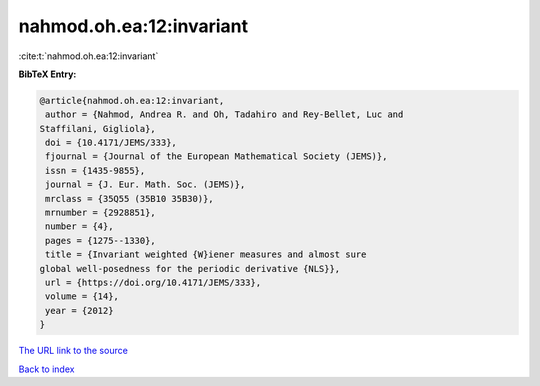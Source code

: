 nahmod.oh.ea:12:invariant
=========================

:cite:t:`nahmod.oh.ea:12:invariant`

**BibTeX Entry:**

.. code-block:: bibtex

   @article{nahmod.oh.ea:12:invariant,
    author = {Nahmod, Andrea R. and Oh, Tadahiro and Rey-Bellet, Luc and
   Staffilani, Gigliola},
    doi = {10.4171/JEMS/333},
    fjournal = {Journal of the European Mathematical Society (JEMS)},
    issn = {1435-9855},
    journal = {J. Eur. Math. Soc. (JEMS)},
    mrclass = {35Q55 (35B10 35B30)},
    mrnumber = {2928851},
    number = {4},
    pages = {1275--1330},
    title = {Invariant weighted {W}iener measures and almost sure
   global well-posedness for the periodic derivative {NLS}},
    url = {https://doi.org/10.4171/JEMS/333},
    volume = {14},
    year = {2012}
   }
`The URL link to the source <ttps://doi.org/10.4171/JEMS/333}>`_


`Back to index <../By-Cite-Keys.html>`_
